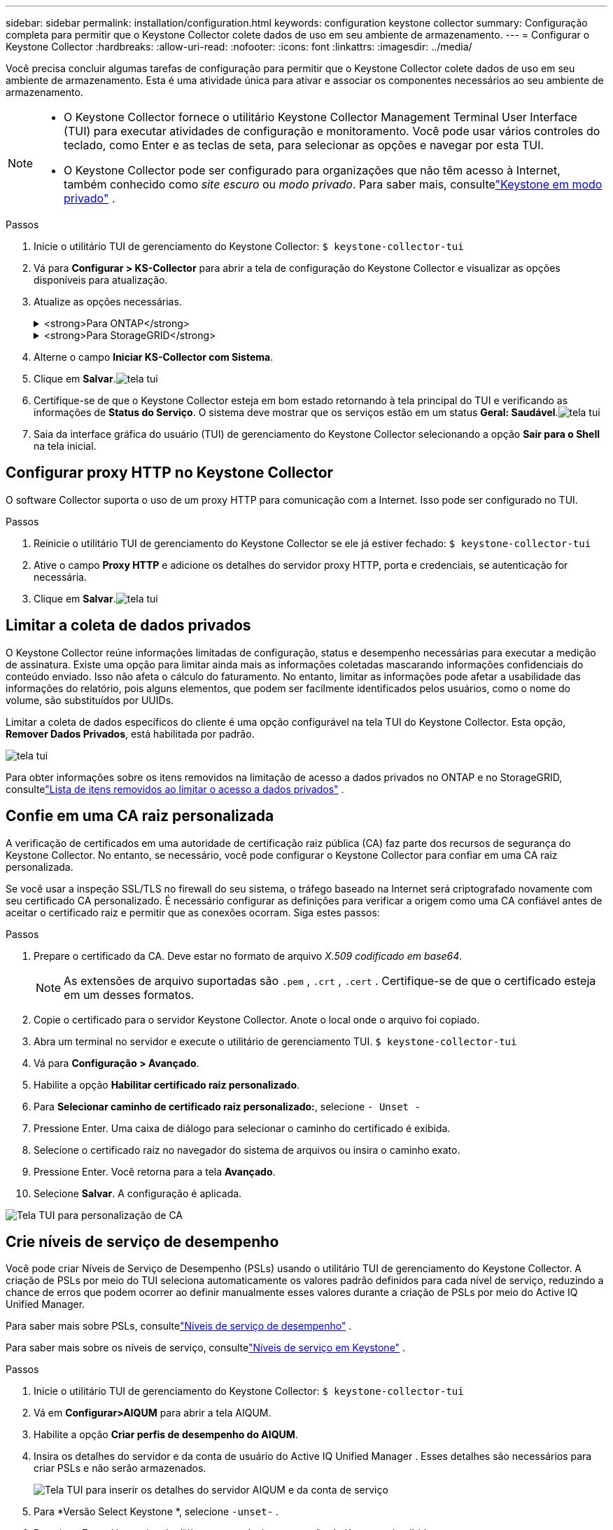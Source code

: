 ---
sidebar: sidebar 
permalink: installation/configuration.html 
keywords: configuration keystone collector 
summary: Configuração completa para permitir que o Keystone Collector colete dados de uso em seu ambiente de armazenamento. 
---
= Configurar o Keystone Collector
:hardbreaks:
:allow-uri-read: 
:nofooter: 
:icons: font
:linkattrs: 
:imagesdir: ../media/


[role="lead"]
Você precisa concluir algumas tarefas de configuração para permitir que o Keystone Collector colete dados de uso em seu ambiente de armazenamento.  Esta é uma atividade única para ativar e associar os componentes necessários ao seu ambiente de armazenamento.

[NOTE]
====
* O Keystone Collector fornece o utilitário Keystone Collector Management Terminal User Interface (TUI) para executar atividades de configuração e monitoramento.  Você pode usar vários controles do teclado, como Enter e as teclas de seta, para selecionar as opções e navegar por esta TUI.
* O Keystone Collector pode ser configurado para organizações que não têm acesso à Internet, também conhecido como _site escuro_ ou _modo privado_.  Para saber mais, consultelink:../dark-sites/overview.html["Keystone em modo privado"] .


====
.Passos
. Inicie o utilitário TUI de gerenciamento do Keystone Collector:
`$ keystone-collector-tui`
. Vá para **Configurar > KS-Collector** para abrir a tela de configuração do Keystone Collector e visualizar as opções disponíveis para atualização.
. Atualize as opções necessárias.
+
.<strong>Para ONTAP</strong>
[%collapsible]
====
** *Coletar uso do ONTAP *: Esta opção permite a coleta de dados de uso do ONTAP.  Adicione os detalhes do servidor e da conta de serviço do Active IQ Unified Manager (Unified Manager).
** *Coletar dados de desempenho do ONTAP *: esta opção permite a coleta de dados de desempenho do ONTAP.  Isso é desabilitado por padrão.  Habilite esta opção se o monitoramento de desempenho for necessário em seu ambiente para fins de SLA.  Forneça os detalhes da conta de usuário do Unified Manager Database.  Para obter informações sobre como criar usuários de banco de dados, consultelink:../installation/addl-req.html["Criar usuários do Unified Manager"] .
** *Remover dados privados*: esta opção remove dados privados específicos dos clientes e é ativada por padrão.  Para obter informações sobre quais dados são excluídos das métricas se esta opção estiver habilitada, consultelink:../installation/configuration.html#limit-collection-of-private-data["Limitar a coleta de dados privados"] .


====
+
.<strong>Para StorageGRID</strong>
[%collapsible]
====
** *Coletar uso do StorageGRID *: esta opção permite a coleta de detalhes de uso do nó.  Adicione o endereço do nó StorageGRID e os detalhes do usuário.
** *Remover dados privados*: esta opção remove dados privados específicos dos clientes e é ativada por padrão.  Para obter informações sobre quais dados são excluídos das métricas se esta opção estiver habilitada, consultelink:../installation/configuration.html#limit-collection-of-private-data["Limitar a coleta de dados privados"] .


====
. Alterne o campo **Iniciar KS-Collector com Sistema**.
. Clique em **Salvar**.image:tui-1.png["tela tui"]
. Certifique-se de que o Keystone Collector esteja em bom estado retornando à tela principal do TUI e verificando as informações de **Status do Serviço**.  O sistema deve mostrar que os serviços estão em um status **Geral: Saudável**.image:tui-2.png["tela tui"]
. Saia da interface gráfica do usuário (TUI) de gerenciamento do Keystone Collector selecionando a opção **Sair para o Shell** na tela inicial.




== Configurar proxy HTTP no Keystone Collector

O software Collector suporta o uso de um proxy HTTP para comunicação com a Internet.  Isso pode ser configurado no TUI.

.Passos
. Reinicie o utilitário TUI de gerenciamento do Keystone Collector se ele já estiver fechado:
`$ keystone-collector-tui`
. Ative o campo **Proxy HTTP** e adicione os detalhes do servidor proxy HTTP, porta e credenciais, se autenticação for necessária.
. Clique em **Salvar**.image:tui-3.png["tela tui"]




== Limitar a coleta de dados privados

O Keystone Collector reúne informações limitadas de configuração, status e desempenho necessárias para executar a medição de assinatura.  Existe uma opção para limitar ainda mais as informações coletadas mascarando informações confidenciais do conteúdo enviado.  Isso não afeta o cálculo do faturamento.  No entanto, limitar as informações pode afetar a usabilidade das informações do relatório, pois alguns elementos, que podem ser facilmente identificados pelos usuários, como o nome do volume, são substituídos por UUIDs.

Limitar a coleta de dados específicos do cliente é uma opção configurável na tela TUI do Keystone Collector.  Esta opção, *Remover Dados Privados*, está habilitada por padrão.

image:tui-4.png["tela tui"]

Para obter informações sobre os itens removidos na limitação de acesso a dados privados no ONTAP e no StorageGRID, consultelink:../installation/data-collection.html["Lista de itens removidos ao limitar o acesso a dados privados"] .



== Confie em uma CA raiz personalizada

A verificação de certificados em uma autoridade de certificação raiz pública (CA) faz parte dos recursos de segurança do Keystone Collector.  No entanto, se necessário, você pode configurar o Keystone Collector para confiar em uma CA raiz personalizada.

Se você usar a inspeção SSL/TLS no firewall do seu sistema, o tráfego baseado na Internet será criptografado novamente com seu certificado CA personalizado.  É necessário configurar as definições para verificar a origem como uma CA confiável antes de aceitar o certificado raiz e permitir que as conexões ocorram.  Siga estes passos:

.Passos
. Prepare o certificado da CA.  Deve estar no formato de arquivo _X.509 codificado em base64_.
+

NOTE: As extensões de arquivo suportadas são `.pem` , `.crt` , `.cert` .  Certifique-se de que o certificado esteja em um desses formatos.

. Copie o certificado para o servidor Keystone Collector.  Anote o local onde o arquivo foi copiado.
. Abra um terminal no servidor e execute o utilitário de gerenciamento TUI.
`$ keystone-collector-tui`
. Vá para *Configuração > Avançado*.
. Habilite a opção *Habilitar certificado raiz personalizado*.
. Para *Selecionar caminho de certificado raiz personalizado:*, selecione `- Unset -`
. Pressione Enter.  Uma caixa de diálogo para selecionar o caminho do certificado é exibida.
. Selecione o certificado raiz no navegador do sistema de arquivos ou insira o caminho exato.
. Pressione Enter.  Você retorna para a tela *Avançado*.
. Selecione *Salvar*.  A configuração é aplicada.


image:kc-custom-ca.png["Tela TUI para personalização de CA"]



== Crie níveis de serviço de desempenho

Você pode criar Níveis de Serviço de Desempenho (PSLs) usando o utilitário TUI de gerenciamento do Keystone Collector.  A criação de PSLs por meio do TUI seleciona automaticamente os valores padrão definidos para cada nível de serviço, reduzindo a chance de erros que podem ocorrer ao definir manualmente esses valores durante a criação de PSLs por meio do Active IQ Unified Manager.

Para saber mais sobre PSLs, consultelink:https://docs.netapp.com/us-en/active-iq-unified-manager/storage-mgmt/concept_manage_performance_service_levels.html["Níveis de serviço de desempenho"^] .

Para saber mais sobre os níveis de serviço, consultelink:https://docs.netapp.com/us-en/keystone-staas/concepts/service-levels.html#service-levels-for-file-and-block-storage["Níveis de serviço em Keystone"^] .

.Passos
. Inicie o utilitário TUI de gerenciamento do Keystone Collector:
`$ keystone-collector-tui`
. Vá em *Configurar>AIQUM* para abrir a tela AIQUM.
. Habilite a opção *Criar perfis de desempenho do AIQUM*.
. Insira os detalhes do servidor e da conta de usuário do Active IQ Unified Manager .  Esses detalhes são necessários para criar PSLs e não serão armazenados.
+
image:qos-account-details-1.png["Tela TUI para inserir os detalhes do servidor AIQUM e da conta de serviço"]

. Para *Versão Select Keystone *, selecione `-unset-` .
. Pressione Enter.  Uma caixa de diálogo para selecionar a versão do Keystone é exibida.
. Destaque *STaaS* para especificar a versão do Keystone para o Keystone STaaS e pressione Enter.
+
image:qos-STaaS-selection-2.png["Tela TUI para especificar a versão do Keystone"]

+

NOTE: Você pode destacar a opção *KFS* para os serviços de assinatura do Keystone versão 1.  Os serviços de assinatura da Keystone diferem do Keystone STaaS nos níveis de serviço constituintes, ofertas de serviço e princípios de cobrança.  Para saber mais, consultelink:https://docs.netapp.com/us-en/keystone-staas/subscription-services-v1.html["Serviços de assinatura Keystone | Versão 1"^] .

. Todos os níveis de serviço do Keystone suportados serão exibidos na opção *Selecionar níveis de serviço do Keystone * para a versão especificada do Keystone .  Habilite os níveis de serviço desejados na lista.
+
image:qos-STaaS-selection-3.png["Tela TUI para exibir todos os níveis de serviço Keystone suportados"]

+

NOTE: Você pode selecionar vários níveis de serviço simultaneamente para criar PSLs.

. Selecione *Salvar* e pressione Enter.  Serão criados Níveis de Serviço de Desempenho.
+
Você pode visualizar os PSLs criados, como Premium-KS-STaaS para STaaS ou Extreme KFS para KFS, na página *Níveis de serviço de desempenho* no Active IQ Unified Manager.  Se os PSLs criados não atenderem às suas necessidades, você poderá modificá-los para atendê-los.  Para saber mais, consultelink:https://docs.netapp.com/us-en/active-iq-unified-manager/storage-mgmt/task_create_and_edit_psls.html["Criação e edição de níveis de serviço de desempenho"^] .

+
image:qos-performance-sl.png["Captura de tela da interface do usuário para exibir as políticas de AQoS criadas"]




TIP: Se um PSL para o nível de serviço selecionado já existir no servidor Active IQ Unified Manager especificado, você não poderá criá-lo novamente.  Se você tentar fazer isso, receberá uma mensagem de erro.image:qos-failed-policy-1.png["Tela TUI para exibir a mensagem de erro para criação de política"]
